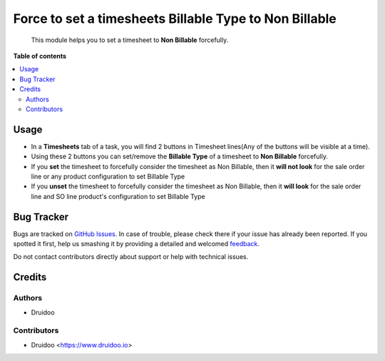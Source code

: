 =======================================================
Force to set a timesheets Billable Type to Non Billable
=======================================================

.. |badge1| image:: https://img.shields.io/badge/maturity-Beta-yellow.png
    :target: https://odoo-community.org/page/development-status
    :alt: Beta
.. |badge2| image:: https://img.shields.io/badge/licence-AGPL--3-blue.png
    :target: http://www.gnu.org/licenses/agpl-3.0-standalone.html
    :alt: License: AGPL-3
.. |badge3| image:: https://img.shields.io/badge/github-OCA%2Fsale_timesheet_force_non_billable-lightgray.png?logo=github
    :target: https://github.com/druidoo/druidoo-addons/tree/12.0


|badge1| |badge2| |badge3|

    This module helps you to set a timesheet to **Non Billable** forcefully.


**Table of contents**


.. contents::
   :local:


Usage
=====

* In a **Timesheets** tab of a task, you will find 2 buttons in Timesheet lines(Any of the buttons will be visible at a time).

* Using these 2 buttons you can set/remove the **Billable Type** of a timesheet to **Non Billable** forcefully.

* If you **set** the timesheet to forcefully consider the timesheet as Non Billable, then it **will not look** for the sale order line or any product configuration to set Billable Type

* If you **unset** the timesheet to forcefully consider the timesheet as Non Billable, then it **will look** for the sale order line and SO line product's configuration to set Billable Type

Bug Tracker
===========

Bugs are tracked on `GitHub Issues <https://github.com/druidoo/FoodCoops/issues>`_.
In case of trouble, please check there if your issue has already been reported.
If you spotted it first, help us smashing it by providing a detailed and welcomed
`feedback <https://github.com/druidoo/FoodCoops/issues/new?body=module:%20purchase_compute_order%0Aversion:%2011.0%0A%0A**Steps%20to%20reproduce**%0A-%20...%0A%0A**Current%20behavior**%0A%0A**Expected%20behavior**>`_.

Do not contact contributors directly about support or help with technical issues.

Credits
=======

Authors
~~~~~~~

* Druidoo


Contributors
~~~~~~~~~~~~

* Druidoo <https://www.druidoo.io>

